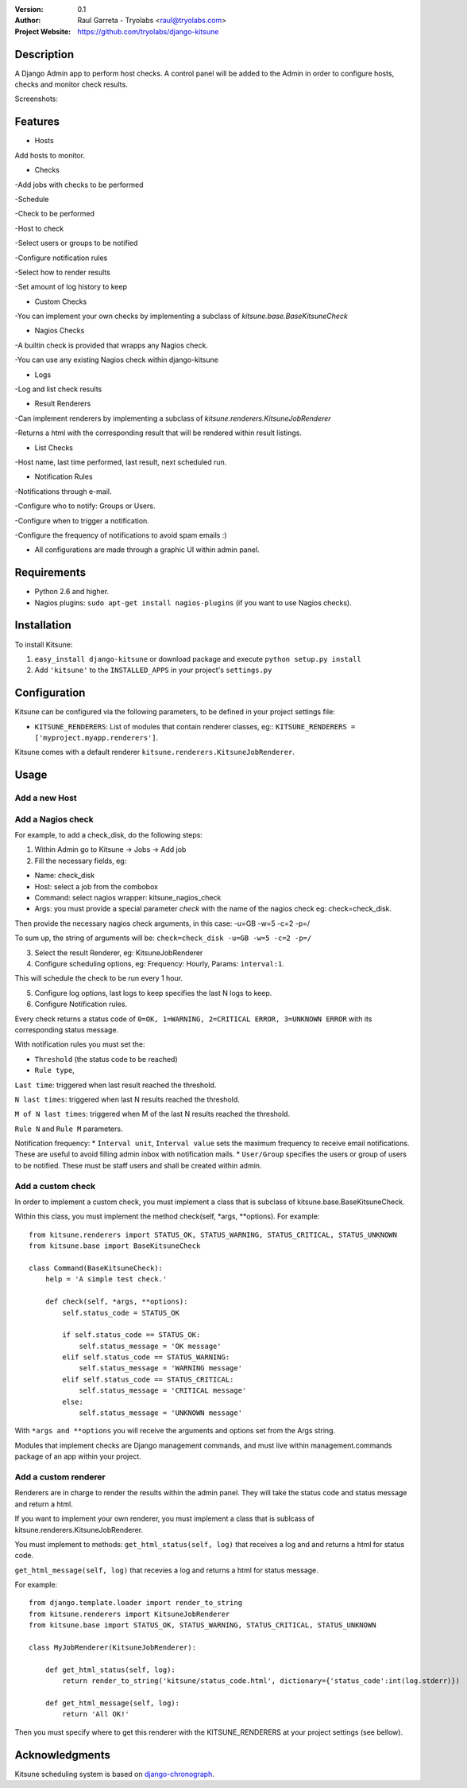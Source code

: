 :Version: 
  0.1

:Author:
    Raul Garreta - Tryolabs <raul@tryolabs.com>

:Project Website:
   https://github.com/tryolabs/django-kitsune


***********
Description
***********

A Django Admin app to perform host checks. A control panel will be added to the Admin in order to configure hosts, checks and monitor check results.

Screenshots:

.. image:: http://www.tryolabs.com/static/images/kitsune_jobs.jpg

.. image:: http://www.tryolabs.com/static/images/kitsune_job.jpg

********
Features
********

* Hosts
Add hosts to monitor.

* Checks
-Add jobs with checks to be performed

-Schedule

-Check to be performed

-Host to check

-Select users or groups to be notified

-Configure notification rules

-Select how to render results

-Set amount of log history to keep

* Custom Checks
-You can implement your own checks by implementing a subclass of `kitsune.base.BaseKitsuneCheck`

* Nagios Checks
-A builtin check is provided that wrapps any Nagios check.

-You can use any existing Nagios check within django-kitsune

* Logs
-Log and list check results

* Result Renderers
-Can implement renderers by implementing a subclass of `kitsune.renderers.KitsuneJobRenderer`

-Returns a html with the corresponding result that will be rendered within result listings.

* List Checks
-Host name, last time performed, last result, next scheduled run.

* Notification Rules
-Notifications through e-mail.

-Configure who to notify: Groups or Users.

-Configure when to trigger a notification.

-Configure the frequency of notifications to avoid spam emails :)

* All configurations are made through a graphic UI within admin panel.


************
Requirements
************

* Python 2.6 and higher.
* Nagios plugins: ``sudo apt-get install nagios-plugins`` (if you want to use Nagios checks).

************
Installation
************

To install Kitsune:

1. ``easy_install django-kitsune`` or download package and execute ``python setup.py install``
2. Add ``'kitsune'`` to the ``INSTALLED_APPS`` in your project's ``settings.py``

*************
Configuration
*************

Kitsune can be configured via the following parameters, to be defined in your project settings file:

* ``KITSUNE_RENDERERS``: List of modules that contain renderer classes, eg:: ``KITSUNE_RENDERERS = ['myproject.myapp.renderers']``.

Kitsune comes with a default renderer ``kitsune.renderers.KitsuneJobRenderer``.


*****
Usage
*****

Add a new Host
--------------

Add a Nagios check
------------------

For example, to add a check_disk, do the following steps::

1. Within Admin go to Kitsune -> Jobs -> Add job
2. Fill the necessary fields, eg::

* Name: check_disk
* Host: select a job from the combobox
* Command: select nagios wrapper: kitsune_nagios_check
* Args: you must provide a special parameter `check` with the name of the nagios check eg: check=check_disk.

Then provide the necessary nagios check arguments, in this case: -u=GB -w=5 -c=2 -p=/

To sum up, the string of arguments will be: ``check=check_disk -u=GB -w=5 -c=2 -p=/``

3. Select the result Renderer, eg: KitsuneJobRenderer
4. Configure scheduling options, eg: Frequency: Hourly, Params: ``interval:1``.

This will schedule the check to be run every 1 hour.

5. Configure log options, last logs to keep specifies the last N logs to keep.
6. Configure Notification rules.

Every check returns a status code of ``0=OK, 1=WARNING, 2=CRITICAL ERROR, 3=UNKNOWN ERROR`` with its corresponding status message.

With notification rules you must set the:

* ``Threshold`` (the status code to be reached)
* ``Rule type``, 

``Last time``: triggered when last result reached the threshold.

``N last times``: triggered when last N results reached the threshold.

``M of N last times``: triggered when M of the last N results reached the threshold.

``Rule N`` and ``Rule M`` parameters.

Notification frequency:
* ``Interval unit``, ``Interval value`` sets the maximum frequency to receive email notifications. These are useful to avoid filling admin inbox with notification mails.
* ``User/Group`` specifies the users or group of users to be notified. These must be staff users and shall be created within admin.


Add a custom check
------------------

In order to implement a custom check, you must implement a class that is subclass of kitsune.base.BaseKitsuneCheck.

Within this class, you must implement the method check(self, *args, **options). For example::

	from kitsune.renderers import STATUS_OK, STATUS_WARNING, STATUS_CRITICAL, STATUS_UNKNOWN
	from kitsune.base import BaseKitsuneCheck
	
	class Command(BaseKitsuneCheck):
	    help = 'A simple test check.'
	    
	    def check(self, *args, **options):
	        self.status_code = STATUS_OK
	        
	        if self.status_code == STATUS_OK:
	            self.status_message = 'OK message'
	        elif self.status_code == STATUS_WARNING:
	            self.status_message = 'WARNING message'
	        elif self.status_code == STATUS_CRITICAL:
	            self.status_message = 'CRITICAL message'
	        else:
	            self.status_message = 'UNKNOWN message'

With ``*args and **options`` you will receive the arguments and options set from the Args string.

Modules that implement checks are Django management commands, and must live within management.commands package of an app within your project.

Add a custom renderer
---------------------

Renderers are in charge to render the results within the admin panel. They will take the status code and status message and return a html.

If you want to implement your own renderer, you must implement a class that is sublcass of kitsune.renderers.KitsuneJobRenderer.

You must implement to methods: ``get_html_status(self, log)`` that receives a log and and returns a html for status code.

``get_html_message(self, log)`` that recevies a log and returns a html for status message.

For example::

	from django.template.loader import render_to_string
	from kitsune.renderers import KitsuneJobRenderer
	from kitsune.base import STATUS_OK, STATUS_WARNING, STATUS_CRITICAL, STATUS_UNKNOWN
	
	class MyJobRenderer(KitsuneJobRenderer):
	    
	    def get_html_status(self, log):
	        return render_to_string('kitsune/status_code.html', dictionary={'status_code':int(log.stderr)})
	        
	    def get_html_message(self, log):
	        return 'All OK!'
        
Then you must specify where to get this renderer with the KITSUNE_RENDERERS at your project settings (see bellow).

***************
Acknowledgments
***************

Kitsune scheduling system is based on   `django-chronograph <https://bitbucket.org/wnielson/django-chronograph>`_. 


